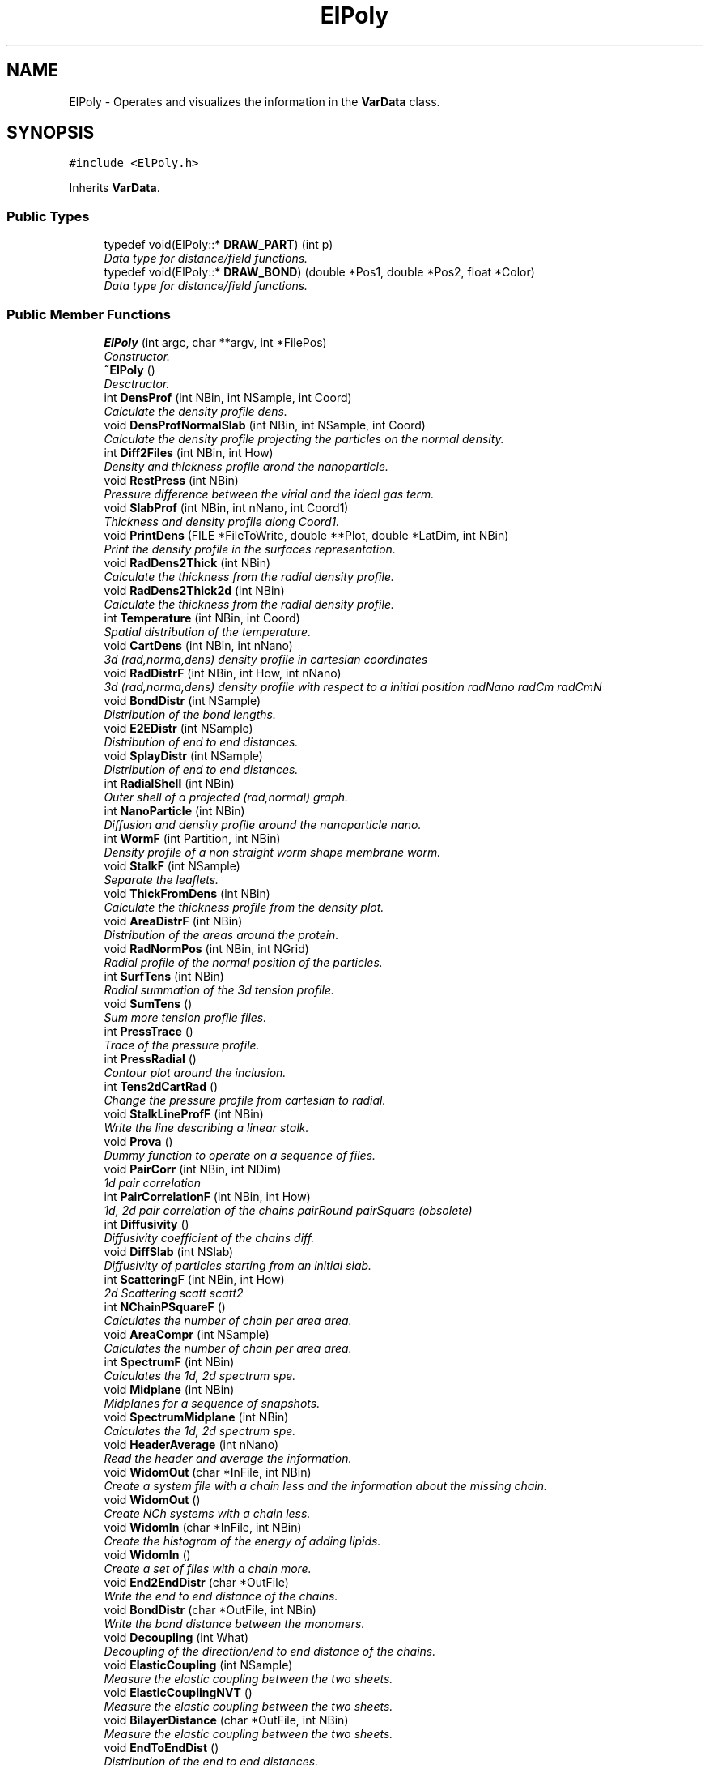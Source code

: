 .TH "ElPoly" 3 "Fri Aug 17 2018" "Version v0.1" "Allink" \" -*- nroff -*-
.ad l
.nh
.SH NAME
ElPoly \- Operates and visualizes the information in the \fBVarData\fP class\&.  

.SH SYNOPSIS
.br
.PP
.PP
\fC#include <ElPoly\&.h>\fP
.PP
Inherits \fBVarData\fP\&.
.SS "Public Types"

.in +1c
.ti -1c
.RI "typedef void(ElPoly::* \fBDRAW_PART\fP) (int p)"
.br
.RI "\fIData type for distance/field functions\&. \fP"
.ti -1c
.RI "typedef void(ElPoly::* \fBDRAW_BOND\fP) (double *Pos1, double *Pos2, float *Color)"
.br
.RI "\fIData type for distance/field functions\&. \fP"
.in -1c
.SS "Public Member Functions"

.in +1c
.ti -1c
.RI "\fBElPoly\fP (int argc, char **argv, int *FilePos)"
.br
.RI "\fIConstructor\&. \fP"
.ti -1c
.RI "\fB~ElPoly\fP ()"
.br
.RI "\fIDesctructor\&. \fP"
.ti -1c
.RI "int \fBDensProf\fP (int NBin, int NSample, int Coord)"
.br
.RI "\fICalculate the density profile  dens\&. \fP"
.ti -1c
.RI "void \fBDensProfNormalSlab\fP (int NBin, int NSample, int Coord)"
.br
.RI "\fICalculate the density profile projecting the particles on the normal density\&. \fP"
.ti -1c
.RI "int \fBDiff2Files\fP (int NBin, int How)"
.br
.RI "\fIDensity and thickness profile arond the nanoparticle\&. \fP"
.ti -1c
.RI "void \fBRestPress\fP (int NBin)"
.br
.RI "\fIPressure difference between the virial and the ideal gas term\&. \fP"
.ti -1c
.RI "void \fBSlabProf\fP (int NBin, int nNano, int Coord1)"
.br
.RI "\fIThickness and density profile along Coord1\&. \fP"
.ti -1c
.RI "void \fBPrintDens\fP (FILE *FileToWrite, double **Plot, double *LatDim, int NBin)"
.br
.RI "\fIPrint the density profile in the surfaces representation\&. \fP"
.ti -1c
.RI "void \fBRadDens2Thick\fP (int NBin)"
.br
.RI "\fICalculate the thickness from the radial density profile\&. \fP"
.ti -1c
.RI "void \fBRadDens2Thick2d\fP (int NBin)"
.br
.RI "\fICalculate the thickness from the radial density profile\&. \fP"
.ti -1c
.RI "int \fBTemperature\fP (int NBin, int Coord)"
.br
.RI "\fISpatial distribution of the temperature\&. \fP"
.ti -1c
.RI "void \fBCartDens\fP (int NBin, int nNano)"
.br
.RI "\fI3d (rad,norma,dens) density profile in cartesian coordinates \fP"
.ti -1c
.RI "void \fBRadDistrF\fP (int NBin, int How, int nNano)"
.br
.RI "\fI3d (rad,norma,dens) density profile with respect to a initial position  radNano radCm radCmN \fP"
.ti -1c
.RI "void \fBBondDistr\fP (int NSample)"
.br
.RI "\fIDistribution of the bond lengths\&. \fP"
.ti -1c
.RI "void \fBE2EDistr\fP (int NSample)"
.br
.RI "\fIDistribution of end to end distances\&. \fP"
.ti -1c
.RI "void \fBSplayDistr\fP (int NSample)"
.br
.RI "\fIDistribution of end to end distances\&. \fP"
.ti -1c
.RI "int \fBRadialShell\fP (int NBin)"
.br
.RI "\fIOuter shell of a projected (rad,normal) graph\&. \fP"
.ti -1c
.RI "int \fBNanoParticle\fP (int NBin)"
.br
.RI "\fIDiffusion and density profile around the nanoparticle  nano\&. \fP"
.ti -1c
.RI "int \fBWormF\fP (int Partition, int NBin)"
.br
.RI "\fIDensity profile of a non straight worm shape membrane  worm\&. \fP"
.ti -1c
.RI "void \fBStalkF\fP (int NSample)"
.br
.RI "\fISeparate the leaflets\&. \fP"
.ti -1c
.RI "void \fBThickFromDens\fP (int NBin)"
.br
.RI "\fICalculate the thickness profile from the density plot\&. \fP"
.ti -1c
.RI "void \fBAreaDistrF\fP (int NBin)"
.br
.RI "\fIDistribution of the areas around the protein\&. \fP"
.ti -1c
.RI "void \fBRadNormPos\fP (int NBin, int NGrid)"
.br
.RI "\fIRadial profile of the normal position of the particles\&. \fP"
.ti -1c
.RI "int \fBSurfTens\fP (int NBin)"
.br
.RI "\fIRadial summation of the 3d tension profile\&. \fP"
.ti -1c
.RI "void \fBSumTens\fP ()"
.br
.RI "\fISum more tension profile files\&. \fP"
.ti -1c
.RI "int \fBPressTrace\fP ()"
.br
.RI "\fITrace of the pressure profile\&. \fP"
.ti -1c
.RI "int \fBPressRadial\fP ()"
.br
.RI "\fIContour plot around the inclusion\&. \fP"
.ti -1c
.RI "int \fBTens2dCartRad\fP ()"
.br
.RI "\fIChange the pressure profile from cartesian to radial\&. \fP"
.ti -1c
.RI "void \fBStalkLineProfF\fP (int NBin)"
.br
.RI "\fIWrite the line describing a linear stalk\&. \fP"
.ti -1c
.RI "void \fBProva\fP ()"
.br
.RI "\fIDummy function to operate on a sequence of files\&. \fP"
.ti -1c
.RI "void \fBPairCorr\fP (int NBin, int NDim)"
.br
.RI "\fI1d pair correlation \fP"
.ti -1c
.RI "int \fBPairCorrelationF\fP (int NBin, int How)"
.br
.RI "\fI1d, 2d pair correlation of the chains  pairRound pairSquare (obsolete) \fP"
.ti -1c
.RI "int \fBDiffusivity\fP ()"
.br
.RI "\fIDiffusivity coefficient of the chains  diff\&. \fP"
.ti -1c
.RI "void \fBDiffSlab\fP (int NSlab)"
.br
.RI "\fIDiffusivity of particles starting from an initial slab\&. \fP"
.ti -1c
.RI "int \fBScatteringF\fP (int NBin, int How)"
.br
.RI "\fI2d Scattering  scatt scatt2 \fP"
.ti -1c
.RI "int \fBNChainPSquareF\fP ()"
.br
.RI "\fICalculates the number of chain per area  area\&. \fP"
.ti -1c
.RI "void \fBAreaCompr\fP (int NSample)"
.br
.RI "\fICalculates the number of chain per area  area\&. \fP"
.ti -1c
.RI "int \fBSpectrumF\fP (int NBin)"
.br
.RI "\fICalculates the 1d, 2d spectrum  spe\&. \fP"
.ti -1c
.RI "void \fBMidplane\fP (int NBin)"
.br
.RI "\fIMidplanes for a sequence of snapshots\&. \fP"
.ti -1c
.RI "void \fBSpectrumMidplane\fP (int NBin)"
.br
.RI "\fICalculates the 1d, 2d spectrum  spe\&. \fP"
.ti -1c
.RI "void \fBHeaderAverage\fP (int nNano)"
.br
.RI "\fIRead the header and average the information\&. \fP"
.ti -1c
.RI "void \fBWidomOut\fP (char *InFile, int NBin)"
.br
.RI "\fICreate a system file with a chain less and the information about the missing chain\&. \fP"
.ti -1c
.RI "void \fBWidomOut\fP ()"
.br
.RI "\fICreate NCh systems with a chain less\&. \fP"
.ti -1c
.RI "void \fBWidomIn\fP (char *InFile, int NBin)"
.br
.RI "\fICreate the histogram of the energy of adding lipids\&. \fP"
.ti -1c
.RI "void \fBWidomIn\fP ()"
.br
.RI "\fICreate a set of files with a chain more\&. \fP"
.ti -1c
.RI "void \fBEnd2EndDistr\fP (char *OutFile)"
.br
.RI "\fIWrite the end to end distance of the chains\&. \fP"
.ti -1c
.RI "void \fBBondDistr\fP (char *OutFile, int NBin)"
.br
.RI "\fIWrite the bond distance between the monomers\&. \fP"
.ti -1c
.RI "void \fBDecoupling\fP (int What)"
.br
.RI "\fIDecoupling of the direction/end to end distance of the chains\&. \fP"
.ti -1c
.RI "void \fBElasticCoupling\fP (int NSample)"
.br
.RI "\fIMeasure the elastic coupling between the two sheets\&. \fP"
.ti -1c
.RI "void \fBElasticCouplingNVT\fP ()"
.br
.RI "\fIMeasure the elastic coupling between the two sheets\&. \fP"
.ti -1c
.RI "void \fBBilayerDistance\fP (char *OutFile, int NBin)"
.br
.RI "\fIMeasure the elastic coupling between the two sheets\&. \fP"
.ti -1c
.RI "void \fBEndToEndDist\fP ()"
.br
.RI "\fIDistribution of the end to end distances\&. \fP"
.ti -1c
.RI "int \fBProjectionF\fP (int NBin, int Coord)"
.br
.RI "\fIProjection of the system against one direction  pro\&. \fP"
.ti -1c
.RI "int \fBCoreF\fP (int NBin, int How)"
.br
.RI "\fISampling of the three dimentional space\&. \fP"
.ti -1c
.RI "int \fBSurface\fP (int NBin, int Coord)"
.br
.RI "\fIArea of a surfuce projected on the coordinate Coord  surf\&. \fP"
.ti -1c
.RI "int \fBFrom3To2d\fP (int Coord, double Param)"
.br
.RI "\fIProject the velocities of a 3d system on a 2d system wrt a coordinate\&. \fP"
.ti -1c
.RI "int \fBFrom2To1d\fP (int Coord)"
.br
.RI "\fIProjet a 2d system on one of the two coordinates\&. \fP"
.ti -1c
.RI "int \fBFrom3To1d\fP (int Coord)"
.br
.RI "\fIProject a 3d system on one coordinate\&. \fP"
.ti -1c
.RI "void \fBIsoSurf\fP (int NSample, double *IsoValue, int NIso)"
.br
.RI "\fIDensity plot all over different snapshots and calculation of the isolevel surface\&. \fP"
.ti -1c
.RI "void \fBIsoLine\fP (int NSample, double *IsoValue, int NIso, int How)"
.br
.RI "\fICalculate the discrete density of the system and the correspondent isolines\&. \fP"
.ti -1c
.RI "void \fBIsoLine\fP (FILE *F2Write, double *Plot, int NSample, double *IsoLevel, int NIso)"
.br
.RI "\fIPerform the marching cubes on a density plot and print the isolines\&. \fP"
.ti -1c
.RI "void \fBFetchStalk\fP ()"
.br
.RI "\fIWrite the position of the stalk for every snapshot\&. \fP"
.ti -1c
.RI "void \fBFetchPore\fP ()"
.br
.RI "\fIWrite the position of the pore for every snapshot\&. \fP"
.ti -1c
.RI "void \fBStalkArea\fP ()"
.br
.RI "\fIArea of hydrophobic in the torus\&. \fP"
.ti -1c
.RI "void \fBAvSnap\fP ()"
.br
.RI "\fIAverage the postion of the lipids over many snapshots\&. \fP"
.ti -1c
.RI "void \fBSlabAngleProfs\fP (int NBin, int NAngle, int Coord)"
.br
.RI "\fIRadial profiles of the slab density between 0⁰ and 90⁰ subdivided in NAngle angles\&. \fP"
.ti -1c
.RI "void \fBSample\fP (int NSample)"
.br
.RI "\fISample the space in NSample lattice points\&. \fP"
.ti -1c
.RI "void \fBConv2Tecplot\fP (int NBin, int How)"
.br
.RI "\fIPrepare a countor plot for tecplot\&. \fP"
.ti -1c
.RI "void \fBConv2Vmd\fP ()"
.br
.RI "\fIesport the data in vmd file format \fP"
.ti -1c
.RI "void \fBConv2Povray\fP ()"
.br
.RI "\fIesport the data in pov file format for rendering \fP"
.ti -1c
.RI "void \fBConv2rzd\fP (int NSample)"
.br
.RI "\fIesport the data in radius depth density file format \fP"
.ti -1c
.RI "void \fBConv2xyzd\fP (int NSample)"
.br
.RI "\fIesport the data in radius depth density file format \fP"
.ti -1c
.RI "void \fBDrField\fP (int NGrid, double IsoLevel, int nNano, FILE *FWrite)"
.br
.RI "\fI\fBDraw\fP a scalar field\&. \fP"
.ti -1c
.RI "void \fBDrBondPovRay\fP (double *Pos1, double *Pos2, float *Color)"
.br
.RI "\fI\fBDraw\fP the bonds\&. \fP"
.ti -1c
.RI "void \fBHeaderPovRay\fP ()"
.br
.RI "\fIPrint the header for povray\&. \fP"
.ti -1c
.RI "void \fBDrNanoPovRay\fP (int n)"
.br
.RI "\fIPovRay draw function\&. \fP"
.ti -1c
.RI "void \fBDrPartPovRay\fP (int p)"
.br
.RI "\fIPovRay draw function\&. \fP"
.ti -1c
.RI "void \fBConvLattice\fP (int NSample, char *FName)"
.br
.RI "\fIConvert into a square lattice\&. \fP"
.ti -1c
.RI "void \fBRemoveChains\fP ()"
.br
.RI "\fIRemove chains satisfying a condition\&. \fP"
.ti -1c
.RI "int \fBAngle\fP (int NBin)"
.br
.RI "\fICalculation of the contact angle  angle Boh? \fP"
.ti -1c
.RI "double \fBContactAngle\fP (double x)"
.br
.RI "\fIDefinition of the contact angle function Boh\&. \fP"
.ti -1c
.RI "int \fBCenterOfMass\fP (int Coord)"
.br
.RI "\fIAveraged center of mass Boh\&. \fP"
.ti -1c
.RI "int \fBChangeFile\fP ()"
.br
.RI "\fIDefines the first and the last file to be elaborated  file\&. \fP"
.ti -1c
.RI "int \fBSpecifyCoord\fP ()"
.br
.RI "\fIDefines the normal coordinate  coord\&. \fP"
.ti -1c
.RI "int \fBOpenFile\fP (int f)"
.br
.RI "\fIOpens the f file of the list  open\&. \fP"
.ti -1c
.RI "int \fBOpenFile\fP (char *FileName)"
.br
.RI "\fIOpens a file\&. \fP"
.ti -1c
.RI "int \fBPropertiesF\fP ()"
.br
.RI "\fICalculates some properties of the system  prop\&. \fP"
.ti -1c
.RI "char * \fBChooseDraw\fP (int ExtWhat2Draw)"
.br
.RI "\fIConvert the internal definition for the menu of \fBElPoly\fP in string\&. \fP"
.ti -1c
.RI "void \fBChooseDraw\fP (char *String)"
.br
.RI "\fIAssing the correct value of What2Draw from\&. \fP"
.ti -1c
.RI "void \fBDivideLayers\fP (int How)"
.br
.RI "\fIReorder the LIPID block in four different layers\&. \fP"
.ti -1c
.RI "void \fBSetBoundFile\fP (int InitFile, int EndFile)"
.br
.RI "\fISet the initial and final number of files\&. \fP"
.ti -1c
.RI "void \fBProcessing\fP (int f)"
.br
.RI "\fIInformation on the current file elaborated\&. \fP"
.ti -1c
.RI "void \fBShift2Center\fP ()"
.br
.RI "\fIShift the system to the center\&. \fP"
.ti -1c
.RI "void \fBSetBackFold\fP (int Bf)"
.br
.RI "\fISet backfold type\&. \fP"
.ti -1c
.RI "void \fBSetNVisSkip\fP (int NSkip)"
.br
.RI "\fISet backfold type\&. \fP"
.ti -1c
.RI "void \fBRenderPart\fP (void)"
.br
.RI "\fIChoose the visualisation (obsolete) \fP"
.ti -1c
.RI "void \fBDrRunTime\fP ()"
.br
.RI "\fIDraws in run time (expensive) \fP"
.ti -1c
.RI "void \fBDrColor\fP ()"
.br
.RI "\fIVisualisation of the particle system with velocity color scheme\&. \fP"
.ti -1c
.RI "void \fBDrPartList\fP ()"
.br
.RI "\fICreate a list of all the particles\&. \fP"
.ti -1c
.RI "void \fBDrVector\fP (\fBVettore\fP v, \fBVettore\fP Origin)"
.br
.RI "\fI\fBDraw\fP a vector\&. \fP"
.ti -1c
.RI "void \fBDrVectors\fP ()"
.br
.RI "\fI\fBDraw\fP the chains as vectors\&. \fP"
.ti -1c
.RI "int \fBDrIntorno\fP (int p, double Blue)"
.br
.RI "\fIVisualize only particles within a certain distance\&. \fP"
.ti -1c
.RI "void \fBDrCrossLinks\fP ()"
.br
.RI "\fIVisualize the cross links\&. \fP"
.ti -1c
.RI "int \fBGraphics\fP (int argc, char **argv)"
.br
.RI "\fIBoh\&. \fP"
.ti -1c
.RI "void \fBESlide\fP ()"
.br
.RI "\fISequence of pictures\&. \fP"
.ti -1c
.RI "void \fBESlide1\fP ()"
.br
.RI "\fISequence of pictures\&. \fP"
.ti -1c
.RI "void \fBDrProtein\fP (const char *FileName, int nBlock)"
.br
.RI "\fILoad and draw the linking of a protein\&. \fP"
.ti -1c
.RI "void \fBDrNano\fP ()"
.br
.RI "\fI\fBDraw\fP the nanoparticle structure\&. \fP"
.ti -1c
.RI "void \fBDrCrossLinks\fP (char *FileName)"
.br
.RI "\fI\fBDraw\fP the cross linked particles\&. \fP"
.ti -1c
.RI "void \fBDrawPart\fP (int p)"
.br
.RI "\fIPointer to a generic function\&. \fP"
.ti -1c
.RI "void \fBDrPartOpenGl\fP (int p)"
.br
.RI "\fIOpenGl draw function\&. \fP"
.ti -1c
.RI "void \fBDrawNano\fP (int n)"
.br
.RI "\fIPointer to a generic function\&. \fP"
.ti -1c
.RI "void \fBDrNanoOpenGl\fP (int n)"
.br
.RI "\fIOpenGl draw function\&. \fP"
.ti -1c
.RI "void \fBDrawFuncHeader\fP ()"
.br
.RI "\fIAssign the pointer to the corrispondent draw function, intilize the visualization\&. \fP"
.ti -1c
.RI "void \fBDrawFuncFooter\fP ()"
.br
.RI "\fIDnd the visualization\&. \fP"
.ti -1c
.RI "void \fBDrBond\fP (int p)"
.br
.RI "\fIFinde the neighbour of the particle p and draw the bond\&. \fP"
.ti -1c
.RI "void \fBDrawBond\fP (double *Pos1, double *Pos2, float *Color)"
.br
.RI "\fIPointer to a generic function\&. \fP"
.ti -1c
.RI "void \fBDrBondNo\fP (double *Pos1, double *Pos2, float *Color)"
.br
.RI "\fINull function\&. \fP"
.ti -1c
.RI "void \fBDrBondOpenGl\fP (double *Pos1, double *Pos2, float *Color)"
.br
.RI "\fI\fBDraw\fP the bonds\&. \fP"
.ti -1c
.RI "void \fBkeyboard\fP (unsigned char key, int x, int y)"
.br
.RI "\fIDraws all the particles and bonds\&. \fP"
.ti -1c
.RI "void \fBElDrawMouse\fP (int button, int state, int x, int y)"
.br
.RI "\fIScaling\&. \fP"
.ti -1c
.RI "void \fBCompileList\fP ()"
.br
.RI "\fICompile the list with some useful primitives\&. \fP"
.ti -1c
.RI "void \fBDrPosCol\fP ()"
.br
.RI "\fIBoh\&. \fP"
.ti -1c
.RI "void \fBMenu\fP ()"
.br
.RI "\fICreates the menu\&. \fP"
.ti -1c
.RI "void \fBElMenuChoise\fP (int option)"
.br
.RI "\fIChoose what to visualize\&. \fP"
.ti -1c
.RI "void \fBElMenuVisual\fP (int option)"
.br
.RI "\fIChoose what to visualize\&. \fP"
.ti -1c
.RI "void \fBCreateMenu\fP ()"
.br
.RI "\fICreates the menu\&. \fP"
.ti -1c
.RI "void \fBDrIsoipse\fP (int NBin, int NIsoipse, int CoordN)"
.br
.RI "\fIDraws all the same quotes surfaces\&. \fP"
.ti -1c
.RI "void \fBDrSurface\fP ()"
.br
.RI "\fIDraws the surface like a sheet using the chains position\&. \fP"
.ti -1c
.RI "void \fBDrSmooth\fP (double *Plot, int NSample, double Min, double Max)"
.br
.RI "\fI\fBDraw\fP the surface in triangles\&. \fP"
.ti -1c
.RI "void \fBDrSample\fP (int NSample)"
.br
.RI "\fISamples the surface and draws it in triangles\&. \fP"
.ti -1c
.RI "void \fBDrSpectrum\fP ()"
.br
.RI "\fICalculate the spectrum of the surface and draws it in triangles\&. \fP"
.ti -1c
.RI "void \fBDrDerivative\fP ()"
.br
.RI "\fISamples the surface, applies a 2d matrix derivative and draws the surface in triangles\&. \fP"
.ti -1c
.RI "void \fBDrChains\fP ()"
.br
.RI "\fIPosition of every chain in hexagons\&. \fP"
.ti -1c
.RI "void \fBDrPolygon\fP ()"
.br
.RI "\fIEvery particle is traeted as a vertex\&. \fP"
.ti -1c
.RI "void \fBDrQuad\fP ()"
.br
.RI "\fICall a square in every particle position\&. \fP"
.ti -1c
.RI "void \fBDrDensity\fP ()"
.br
.RI "\fI(rad,norm,dens) visualisation \fP"
.ti -1c
.RI "void \fBDrQuad1\fP ()"
.br
.RI "\fIIntensity scheme\&. \fP"
.ti -1c
.RI "void \fBDrPotential\fP ()"
.br
.RI "\fIPotential function\&. \fP"
.ti -1c
.RI "void \fBDrShell\fP ()"
.br
.RI "\fI\fBDraw\fP the outer shell\&. \fP"
.ti -1c
.RI "void \fBDrVoronoi\fP ()"
.br
.RI "\fIVoronoi tassellation\&. \fP"
.ti -1c
.RI "void \fBDrInterpSurface\fP ()"
.br
.RI "\fIBoh\&. \fP"
.ti -1c
.RI "void \fBDrIsolevel\fP (int NSample, double IsoLevel)"
.br
.RI "\fIDefines the triangles at the boundaries of the density close to the IsoLevel value\&. \fP"
.ti -1c
.RI "void \fBDrField\fP (int NGrid, double IsoLevel, int nNano)"
.br
.RI "\fI\fBDraw\fP a scalar field\&. \fP"
.ti -1c
.RI "void \fBDrSquareMesh\fP ()"
.br
.RI "\fI\fBDraw\fP the polygons for a square mesh\&. \fP"
.ti -1c
.RI "void \fBDrNormalPoint\fP (int p, int \fBNEdge\fP)"
.br
.RI "\fI\fBDraw\fP the normal to a point\&. \fP"
.ti -1c
.RI "void \fBDrTria\fP (\fBVettore\fP *v00, \fBVettore\fP *v01, \fBVettore\fP *v11, \fBVettore\fP *vN)"
.br
.RI "\fIsingle triangle defined by three vectors \fP"
.ti -1c
.RI "void \fBDrTriaContour\fP (\fBVettore\fP *v00, \fBVettore\fP *v01, \fBVettore\fP *v11)"
.br
.RI "\fI\fBDraw\fP the contour of three vectors\&. \fP"
.ti -1c
.RI "void \fBDrDoubleTria\fP (\fBVettore\fP *v00, \fBVettore\fP *v01, \fBVettore\fP *v11, \fBVettore\fP *v10, \fBVettore\fP *vN)"
.br
.RI "\fIDouble triangle defined by four vectors\&. \fP"
.ti -1c
.RI "void \fBDrCreateStalk\fP ()"
.br
.RI "\fIVisualize the surface calculated in \fBStalk()\fP \fP"
.ti -1c
.RI "void \fBDrStalk\fP ()"
.br
.RI "\fIVisualize the surface from Stalk\&.xvl\&. \fP"
.ti -1c
.RI "void \fBTile\fP ()"
.br
.RI "\fICover a regular square grid of points with tiles\&. \fP"
.ti -1c
.RI "void \fBDrTriangulate\fP ()"
.br
.RI "\fITriangulate a surface\&. \fP"
.ti -1c
.RI "void \fBDrMesh\fP ()"
.br
.RI "\fIBuild a mesh from the lipid positions\&. \fP"
.ti -1c
.RI "void \fBDrGenMesh\fP ()"
.br
.RI "\fIGenerate a mesh from a function\&. \fP"
.ti -1c
.RI "void \fBDrCells\fP ()"
.br
.RI "\fIConstruct cells from the lipid positions\&. \fP"
.ti -1c
.RI "void \fBDefineSkin\fP (int NSample)"
.br
.RI "\fIFind the covering surface for given points\&. \fP"
.ti -1c
.RI "void \fBDefineSurf\fP ()"
.br
.RI "\fIFind the covering surface for given points\&. \fP"
.in -1c
.SS "Public Attributes"

.in +1c
.ti -1c
.RI "\fBDRAW_PART\fP \fBDraw_Part\fP"
.br
.RI "\fIPointer to a distance/field function\&. \fP"
.ti -1c
.RI "\fBDRAW_PART\fP \fBDraw_Nano\fP"
.br
.RI "\fIPointer to a distance\&. \fP"
.ti -1c
.RI "\fBDRAW_BOND\fP \fBDraw_Bond\fP"
.br
.RI "\fIPointer to a distance/field function\&. \fP"
.ti -1c
.RI "GLuint \fBQuad\fP"
.br
.ti -1c
.RI "GLuint \fBPoint\fP"
.br
.ti -1c
.RI "GLuint * \fBCylinder\fP"
.br
.ti -1c
.RI "GLuint \fBMetalCylinder\fP"
.br
.ti -1c
.RI "GLuint \fBHexagon\fP"
.br
.ti -1c
.RI "GLuint \fBCube\fP"
.br
.ti -1c
.RI "GLuint \fBArrow\fP"
.br
.ti -1c
.RI "GLuint \fBGlWall\fP"
.br
.ti -1c
.RI "double \fBSaturation\fP"
.br
.RI "\fISaturation of the color (increase intensity) \fP"
.ti -1c
.RI "char \fBBlock2Draw\fP [20]"
.br
.RI "\fIName of the block to draw\&. \fP"
.ti -1c
.RI "int \fBNFile\fP [2]"
.br
.RI "\fIFirst and last file of the list\&. \fP"
.ti -1c
.RI "int \fBNFileTot\fP"
.br
.RI "\fITotal number of file\&. \fP"
.ti -1c
.RI "int \fBNPro\fP"
.br
.RI "\fIBoh\&. \fP"
.ti -1c
.RI "int \fBquando\fP"
.br
.RI "\fICurrent number of the file list\&. \fP"
.ti -1c
.RI "int \fBLineSize\fP"
.br
.RI "\fILine size of the gl\&. \fP"
.ti -1c
.RI "int \fBIfIntorno\fP"
.br
.RI "\fIIf it visualizes only the particles/chains within a certain distance\&. \fP"
.ti -1c
.RI "int \fBIfLine\fP"
.br
.RI "\fIBoh\&. \fP"
.ti -1c
.RI "int \fBIfChType\fP"
.br
.RI "\fIType of the chains to be visualized\&. \fP"
.ti -1c
.RI "int \fBNBackFold\fP"
.br
.RI "\fIType of backfold\&. \fP"
.ti -1c
.RI "int \fBWhat2Draw\fP"
.br
.RI "\fI\fBDraw\fP the content in the appropriate visulization\&. \fP"
.ti -1c
.RI "int \fBNVisSkip\fP"
.br
.RI "\fIHow many lipids are skipped in the visualization\&. \fP"
.ti -1c
.RI "int \fBDrawOutput\fP"
.br
.RI "\fIBoh\&. \fP"
.ti -1c
.RI "double \fBVicinanze\fP"
.br
.RI "\fIBoh\&. \fP"
.ti -1c
.RI "double \fBInvScaleUn\fP"
.br
.RI "\fIDefine the shrink factor between the box edges\&. \fP"
.ti -1c
.RI "double \fBExtParam\fP"
.br
.RI "\fIExternal parameter (e\&.g\&. for MarchingCubes) \fP"
.ti -1c
.RI "double \fBScaleFact\fP"
.br
.RI "\fINormal scaling factor (z zooming) \fP"
.ti -1c
.RI "FILE * \fBDrawOutFile\fP"
.br
.RI "\fIOutput file for drawing\&. \fP"
.ti -1c
.RI "\fBSingProc\fP * \fBProc\fP"
.br
.in -1c
.SH "Detailed Description"
.PP 
Operates and visualizes the information in the \fBVarData\fP class\&. 
.PP
Definition at line 61 of file ElPoly\&.h\&.
.SH "Member Function Documentation"
.PP 
.SS "int DensProf (int NBin, int NSample, int Coord)"

.PP
Calculate the density profile  dens\&. a sum on small patches and shift wrt the weighted average 
.PP
Definition at line 24 of file ElPolyProfDens\&.cpp\&.
.PP
References VarData::BfDefChain(), VarData::Block, VarData::Ch, VarData::CLat1, VarData::CLat2, VarData::CNorm, BLOCK::EndIdx, VarData::Nano, NFile, VarData::OpenRisk(), VarData::pChain(), VarData::pchiN(), VarData::pCm(), VarData::pEdge(), Vettore::PerpTo3(), VarData::pInvEdge(), VarData::pkappaN(), VarData::pNanoPos(), VarData::pNBlock(), VarData::pNChain(), VarData::pNNano(), VarData::pNPart(), VarData::pPos(), VarData::prho(), Processing(), VarData::pType(), Vettore::Set(), VarData::SetEdge(), VarData::SysDef(), CHAIN::Type, and VarData::VolumeCircSlab()\&.
.SS "void DensProfNormalSlab (int NBin, int NSample, int Coord)"

.PP
Calculate the density profile projecting the particles on the normal density\&. a to be completed sum on small patches and shift wrt the weighted average 
.PP
Definition at line 157 of file ElPolyProfDens\&.cpp\&.
.PP
References VarData::BfDefChain(), VarData::Block, VarData::Ch, VarData::CLat1, VarData::CLat2, VarData::CNorm, BLOCK::EndIdx, VarData::Nano, NFile, VarData::OpenRisk(), VarData::pChain(), VarData::pchiN(), VarData::pCm(), VarData::pEdge(), Vettore::PerpTo3(), VarData::pInvEdge(), VarData::pkappaN(), VarData::pNanoPos(), VarData::pNBlock(), VarData::pNChain(), VarData::pNNano(), VarData::pNPart(), VarData::pPos(), VarData::prho(), Processing(), VarData::pType(), Vettore::Set(), VarData::SetEdge(), VarData::SysDef(), CHAIN::Type, and VarData::VolumeCircSlab()\&.
.SS "void SlabProf (int NBin, int nNano, int Coord1)"

.PP
Thickness and density profile along Coord1\&. a 
.PP
Definition at line 292 of file ElPolyProfDens\&.cpp\&.
.PP
References VarData::Block, VarData::CLat1, VarData::CLat2, VarData::CNorm, Matrice::ConvoluteMatrix(), BLOCK::EndIdx, Matrice::FillGaussian(), VarData::Nano, NFile, Vettore::Normalize(), VarData::OpenRisk(), VarData::pCm(), VarData::pEdge(), Vettore::PerpTo(), VarData::pInvEdge(), VarData::Pm, VarData::pNanoPos(), VarData::pNBlock(), VarData::pNNano(), PART::Pos, NANO::Pos, VarData::pPos(), Matrice::Print(), PrintDens(), Processing(), Vettore::ProjOnAxis(), VarData::pType(), Vettore::Set(), VarData::SetNNano(), and Vettore::Val()\&.
.SS "void PrintDens (FILE * FileToWrite, double ** Plot, double * LatDim, int NBin)"

.PP
Print the density profile in the surfaces representation\&. a 
.PP
Definition at line 414 of file ElPolyProfDens\&.cpp\&.
.PP
References ChooseDraw()\&.
.PP
Referenced by BondDistr(), CartDens(), Diff2Files(), RadDistrF(), SlabProf(), and SplayDistr()\&.
.SS "void RadDens2Thick (int NBin)"

.PP
Calculate the thickness from the radial density profile\&. a 
.PP
Definition at line 1031 of file ElPolyProfDens\&.cpp\&.
.PP
References VarData::LoadDensFile(), NFile, and VarData::pEdge()\&.
.SS "void RadDens2Thick2d (int NBin)"

.PP
Calculate the thickness from the radial density profile\&. a 
.PP
Definition at line 1090 of file ElPolyProfDens\&.cpp\&.
.PP
References NFile, VarData::pEdge(), VarData::pInvEdge(), VarData::pNPart(), VarData::pPos(), and VarData::pType()\&.
.SS "void CartDens (int NBin, int nNano)"

.PP
3d (rad,norma,dens) density profile in cartesian coordinates a 
.PP
Definition at line 456 of file ElPolyProfDens\&.cpp\&.
.PP
References VarData::CLat1, VarData::CLat2, VarData::CNorm, Matrice::ConvoluteMatrix(), Matrice::FillGaussian(), NBackFold, NFile, VarData::OpenRisk(), VarData::pCm(), VarData::pEdge(), VarData::pInvEdge(), VarData::pNPart(), VarData::pPos(), Matrice::Print(), PrintDens(), Processing(), and VarData::pType()\&.
.SS "void RadDistrF (int NBin, int How, int nNano)"

.PP
3d (rad,norma,dens) density profile with respect to a initial position  radNano radCm radCmN a 
.PP
Definition at line 557 of file ElPolyProfDens\&.cpp\&.
.PP
References Vettore::Angle(), Angle(), NANO::Axis, VarData::BfDefChain(), VarData::Block, VarData::CLat1, VarData::CLat2, VarData::CNorm, BLOCK::EndIdx, Matrice::Mult(), VarData::Nano, NBackFold, NFile, VarData::OpenRisk(), VarData::pChain(), VarData::pCm(), VarData::pEdge(), Vettore::PerpTo3(), VarData::pInvEdge(), VarData::Pm, VarData::pNanoPos(), VarData::pNBlock(), VarData::pNNano(), VarData::pNPCh(), VarData::PorePos(), VarData::pPos(), PrintDens(), Processing(), Vettore::ProjOnAxis(), VarData::pType(), Vettore::Set(), VarData::SetEdge(), Vettore::Val(), Vettore::VetV(), VarData::VolumeCircSlab(), and Vettore::x\&.
.SS "void BondDistr (int NSample)"

.PP
Distribution of the bond lengths\&. Calculate the (r,z) profile of the bond length distribution\&. 
.PP
Definition at line 783 of file ElPolyProfDens\&.cpp\&.
.PP
References VarData::Block, VarData::CLat1, VarData::CLat2, VarData::CNorm, Matrice::ConvoluteMatrix(), BLOCK::EndIdx, Matrice::FillGaussian(), VarData::Nano, NFile, VarData::OpenRisk(), VarData::pChain(), VarData::pEdge(), VarData::pInvEdge(), VarData::Pm, VarData::pNBlock(), PART::Pos, NANO::Pos, VarData::pPos(), Matrice::Print(), PrintDens(), Processing(), VarData::pType(), VarData::SetEdge(), and VarData::VolumeCircSlab()\&.
.SS "void SplayDistr (int NSample)"

.PP
Distribution of end to end distances\&. Calculate the (r,z) profile of the splay angle distribution\&. 
.PP
Definition at line 870 of file ElPolyProfDens\&.cpp\&.
.PP
References Vettore::Angle(), Angle(), VarData::Block, VarData::CLat1, VarData::CLat2, VarData::CNorm, Matrice::ConvoluteMatrix(), Matrice::FillGaussian(), BLOCK::InitIdx, Matematica::InterRett(), RETTA::m, VarData::Mat, VarData::Nano, BLOCK::NChain, NFile, BLOCK::NPCh, VarData::OpenRisk(), VarData::pEdge(), VarData::pInvEdge(), VarData::Pm, VarData::pNBlock(), VarData::pNPCh(), PART::Pos, NANO::Pos, Matrice::Print(), PrintDens(), Processing(), RETTA::q, VarData::SetEdge(), and VarData::VolumeCircSlab()\&.
.SS "void ThickFromDens (int NBin)"

.PP
Calculate the thickness profile from the density plot\&. a 
.PP
Definition at line 1128 of file ElPolyProfDens\&.cpp\&.
.PP
References VarData::CLat1, VarData::CLat2, VarData::pCm(), VarData::pEdge(), VarData::pInvEdge(), VarData::pNPart(), VarData::pPos(), and VarData::pVel()\&.
.SS "void StalkLineProfF (int NBin)"

.PP
Write the line describing a linear stalk\&. Call the function StalkLineProf to reconstruct the linear shape of the stalk and calculate the power spectrum\&. 
.PP
Definition at line 388 of file ElPolyProfile\&.cpp\&.
.PP
References VarData::CLat1, VarData::CLat2, NFile, VarData::Open(), VarData::pEdge(), VarData::pInvEdge(), Processing(), and VarData::StalkLineProf()\&.
.SS "void AreaCompr (int NSample)"

.PP
Calculates the number of chain per area  area\&. Subdivide the simulation box in SubDiv[CLat1]xSubDiv[CLat2] squares and calculate the average number of chains and its stadard deviation\&.
.PP
The compressibility is in the limit lim_l = l^2<N_c^2>/<N_c>^2 where l is the dimension of the patch and NTimes different patches size are taken in account\&. It works in NVT\&. 
.PP
Definition at line 1146 of file ElPolyMeasure\&.cpp\&.
.PP
References VarData::CLat1, VarData::CLat2, VarData::NEdge, NFile, VarData::OpenRisk(), VarData::pchiN(), VarData::pChPos(), VarData::pEdge(), VarData::pInvEdge(), VarData::pkappaN(), VarData::pNChain(), VarData::prho(), Processing(), and VarData::SysDef()\&.
.SS "void ElasticCoupling (int NSample)"

.PP
Measure the elastic coupling between the two sheets\&. Divides the box size in small patches and calculate the thinning for every patch\&.
.PP
For every patch size are stored the mean values and variance of the thickness\&. As output it is printed the area per patch, the correspondent thickness, the standard deviation and the elastic coupling modulus\&. 
.PP
Definition at line 1248 of file ElPolyMeasure\&.cpp\&.
.PP
References VarData::Ch, VarData::CLat1, VarData::CLat2, VarData::CNorm, NFile, VarData::OpenRisk(), VarData::pChain(), VarData::pchiN(), VarData::pEdge(), VarData::pInvEdge(), VarData::pkappaN(), VarData::pNPart(), VarData::pPos(), VarData::prho(), Processing(), VarData::pType(), VarData::SysDef(), and CHAIN::Type\&.
.SS "void ElasticCouplingNVT ()"

.PP
Measure the elastic coupling between the two sheets\&. Elastic coupling modulus calculation for a fixed box size simulation\&. 
.PP
Definition at line 1377 of file ElPolyMeasure\&.cpp\&.
.PP
References VarData::Ch, VarData::CLat1, VarData::CLat2, VarData::CNorm, NFile, VarData::OpenRisk(), VarData::pChain(), VarData::pchiN(), VarData::pEdge(), VarData::pkappaN(), VarData::pNPart(), VarData::pPos(), VarData::prho(), Processing(), VarData::pType(), and VarData::SysDef()\&.
.SS "int CoreF (int NBin, int How)"

.PP
Sampling of the three dimentional space\&. a 
.PP
Definition at line 1213 of file ElPolyProfDens\&.cpp\&.
.PP
References VarData::BfDefChain(), VarData::Block, VarData::Ch, ChooseDraw(), BLOCK::EndIdx, NFile, VarData::OpenRisk(), VarData::pChain(), VarData::pCm(), VarData::pEdge(), VarData::pNBlock(), VarData::pPos(), Processing(), and VarData::pType()\&.
.SS "void FetchStalk ()"

.PP
Write the position of the stalk for every snapshot\&. Simple Monte Carlo to find the best position and radius of the osculating torus\&. 
.PP
Definition at line 596 of file ElPolyRepr\&.cpp\&.
.PP
References NANO::Area, NANO::Height, VarData::Nano, NFile, VarData::OpenRisk(), VarData::pNanoPos(), Processing(), VarData::pTime(), NANO::Rad, VarData::SetNNano(), StalkArea(), VarData::StalkPos(), and VarData::StringNano()\&.
.SS "void StalkArea ()"

.PP
Area of hydrophobic in the torus\&. Simple Monte Carlo to find the best position and radius of the osculating torus\&.
.PP
The area and position of the torus are hence redifined counting how many hydrophilic beads are inside the torus\&. 
.PP
Definition at line 624 of file ElPolyRepr\&.cpp\&.
.PP
References NANO::Area, VarData::CLat1, VarData::CLat2, VarData::CNorm, VarData::HeaderNano(), NANO::Height, VarData::Nano, NFile, VarData::OpenRisk(), VarData::pCm(), VarData::pEdge(), VarData::pInvEdge(), VarData::pNanoPos(), VarData::pNPart(), NANO::Pos, VarData::pPos(), Processing(), VarData::pTime(), VarData::pType(), NANO::Rad, VarData::SetNanoBkf(), VarData::SetNNano(), VarData::StalkPos(), and VarData::StringNano()\&.
.PP
Referenced by FetchPore(), and FetchStalk()\&.
.SS "void SlabAngleProfs (int NBin, int NAngle, int Coord)"

.PP
Radial profiles of the slab density between 0⁰ and 90⁰ subdivided in NAngle angles\&. a 
.PP
Definition at line 1170 of file ElPolyProfDens\&.cpp\&.
.PP
References VarData::CLat1, VarData::CLat2, VarData::CNorm, VarData::pEdge(), VarData::pNPart(), and VarData::pPos()\&.
.SS "void ChooseDraw (char * String)"

.PP
Assing the correct value of What2Draw from\&. 
.PP
\fBParameters:\fP
.RS 4
\fIString\fP 
.RE
.PP

.PP
Definition at line 315 of file ElPolyEl\&.cpp\&.
.PP
References What2Draw\&.
.SS "void DrIsolevel (int NSample, double IsoLevel)"

.PP
Defines the triangles at the boundaries of the density close to the IsoLevel value\&. NormalWeight(Tri,WeightL,NSample,NTri); 
.PP
Definition at line 1104 of file ElPolyDrawSurf\&.cpp\&.
.PP
References VAR_TRIANGLE::c, Matematica::Casuale(), DrawNano(), IfLine, InvScaleUn, VarData::MarchingCubes(), VarData::Mat, VAR_TRIANGLE::n, Draw::Particles, VarData::pEdge(), VarData::pInvEdge(), VarData::pNNano(), VarData::pNPart(), VarData::pPos(), VarData::pVol(), ScaleFact, VAR_TRIANGLE::v, and XYZ::x\&.
.PP
Referenced by DrBondNo(), and ElMenuVisual()\&.
.SH "Member Data Documentation"
.PP 
.SS "int IfLine"

.PP
Boh\&. Boh If it draws the bonds 
.PP
Definition at line 435 of file ElPoly\&.h\&.
.PP
Referenced by DrawFuncHeader(), DrCrossLinks(), DrIsolevel(), DrPolygon(), DrVectors(), ElMenuChoise(), ElPoly(), and keyboard()\&.
.SS "int DrawOutput"

.PP
Boh\&. \fBDraw\fP output flag 
.PP
Definition at line 447 of file ElPoly\&.h\&.
.PP
Referenced by DrawFuncFooter(), DrawFuncHeader(), ElMenuChoise(), and Graphics()\&.
.SS "double Vicinanze"

.PP
Boh\&. Boh Boh Distance from the nanoparticle 
.PP
Definition at line 455 of file ElPoly\&.h\&.
.PP
Referenced by DrIntorno(), and Graphics()\&.

.SH "Author"
.PP 
Generated automatically by Doxygen for Allink from the source code\&.
